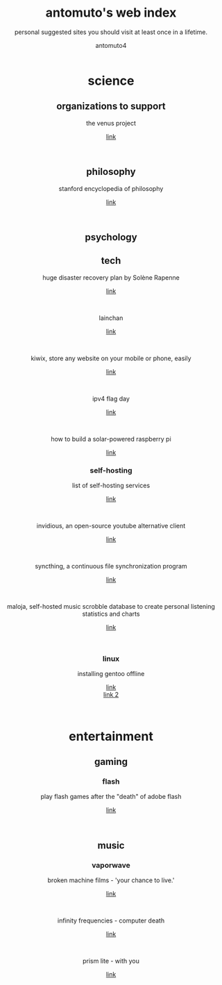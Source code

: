 #+TITLE: antomuto's web index
#+SUBTITLE: personal suggested sites you should visit at least once in a lifetime.
#+OPTIONS: toc:3
#+AUTHOR: antomuto4

#+ATTR_HTML: :width 48
#+HTML: <center>
[[./img/251px-Larry-the-cow-full-udder.svg.png]] [[./img/GnuHeadWalsh.jpg]]  [[./img/KitchenSinkWhite.png]]
#+HTML: </center>

#+HTML: <center>

* science
** organizations to support
   the venus project
   #+OPTIONS: \n:t
   [[https://www.thevenusproject.com/][link]]
   #+HTML: <br>

** philosophy
   stanford encyclopedia of philosophy
   #+OPTIONS: \n:t
   [[https://web.archive.org/https://plato.stanford.edu/][link]]
   #+HTML: <br>
   
** psychology
** tech
   huge disaster recovery plan by Solène Rapenne
   #+OPTIONS: \n:t
   [[https://web.archive.org/https://dataswamp.org/~solene/2021-10-21-huge-disaster-recovery-plan.html][link]]
   #+HTML: <br>
   lainchan
   #+OPTIONS: \n:t
   [[https://lainchan.org][link]]
   #+HTML: <br>
   kiwix, store any website on your mobile or phone, easily
   #+OPTIONS: \n:t
   [[https://www.kiwix.org/en][link]]
   #+HTML: <br>
   ipv4 flag day
   #+OPTIONS: \n:t
   [[https://web.archive.org/https://ipv4flagday.net/][link]]
   #+HTML: <br>
   how to build a solar-powered raspberry pi
   #+OPTIONS: \n:t
   [[https://web.archive.org/howchoo.com/g/mmfkn2rhoth/raspberry-pi-solar-power][link]]
*** self-hosting
    list of self-hosting services
    #+OPTIONS: \n:t
    [[https://web.archive.org/https://github.com/awesome-selfhosted/awesome-selfhosted/blob/master/README.md][link]]
    #+HTML: <br>
    invidious, an open-source youtube alternative client
    #+OPTIONS: \n:t
    [[https://web.archive.org/https://docs.invidious.io/instances][link]]
    #+HTML: <br>
    syncthing, a continuous file synchronization program
    #+OPTIONS: \n:t
    [[https://syncthing.net][link]]
    #+HTML: <br>
    maloja, self-hosted music scrobble database to create personal listening statistics and charts
    #+OPTIONS: \n:t
    [[https://github.com/krateng/maloja][link]]
    #+HTML: <br>
*** linux 
    installing gentoo offline
    #+OPTIONS: \n:t
    [[https://web.archive.org/https://forums.gentoo.org/viewtopic-p-3461249.html][link]]
    [[https://web.archive.org/https://forums.gentoo.org/viewtopic-t-1061728-start-0.html][link 2]]
    #+HTML: <br>
* entertainment
** gaming
*** flash
    play flash games after the "death" of adobe flash
    #+OPTIONS: \n:t
    [[https://web.archive.org/https://www.denofgeek.com/games/how-to-play-flash-games-download-browser/][link]]
    #+HTML: <br>

** music
*** vaporwave
    broken machine films - 'your chance to live.'
    #+OPTIONS: \n:t
    [[https://www.youtube.com/shorts/0DgCI3GPm2Y][link]]
    #+HTML: <br>
    infinity frequencies - computer death
    #+OPTIONS: \n:t
    [[https://www.youtube.com/watch?v=RMEauTuOSK0][link]]
    #+HTML: <br>
    prism lite - with you
    #+OPTIONS: \n:t
    [[https://youtu.be/WUgpUIWWgx4][link]]
    #+HTML: <br>
    
#+HTML: </center>

